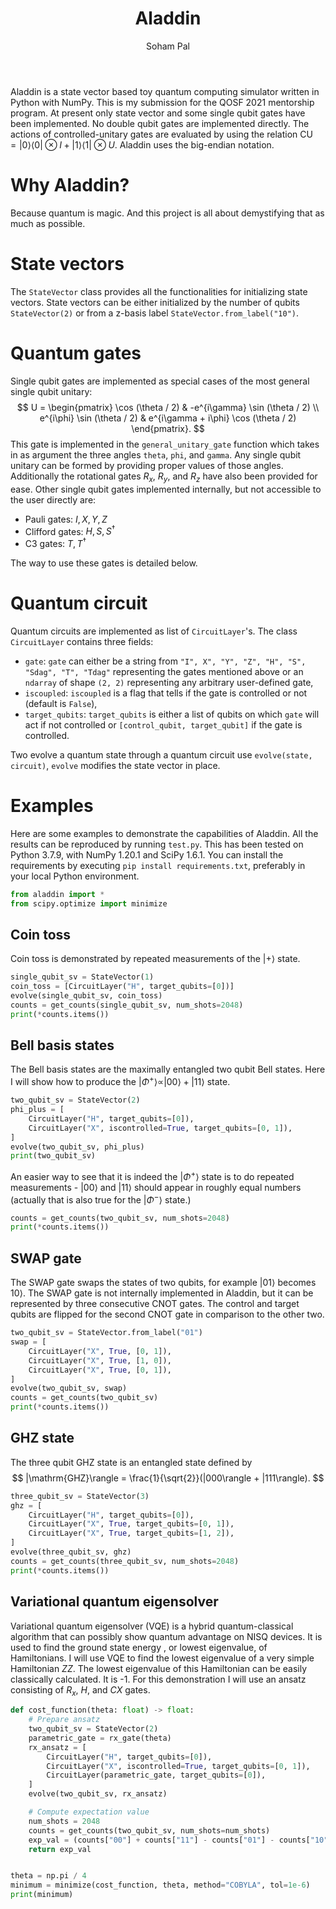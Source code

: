 # -*- org-src-preserve-indentation: t; org-edit-src-content: 0; -*-
#+TITLE: Aladdin
#+AUTHOR: Soham Pal
#+OPTIONS: num:nil author:t html-postamble:nil
#+PROPERTY: header-args :tangle test.py :jupyter-python :session py :kernel aladdin :async yes :results output replace :exports both :eval no-export

#+begin_src jupyter-python :exports none :results silent :tangle no
%load_ext autoreload
%autoreload 2
#+end_src


Aladdin is a state vector based toy quantum computing simulator written in
Python with NumPy. This is my submission for the QOSF 2021 mentorship program.
At present only state vector and some single qubit gates have been implemented.
No double qubit gates are implemented directly. The actions of
controlled-unitary gates are evaluated by using the relation \(\mathrm{CU}
= |0 \rangle \langle 0| \otimes I + |1 \rangle \langle 1| \otimes U \). Aladdin
uses the big-endian notation.

* Why Aladdin?
Because quantum is magic. And this project is all about demystifying that as
much as possible.

* State vectors
The =StateVector= class provides all the functionalities for initializing state
vectors. State vectors can be either initialized by the number of qubits
=StateVector(2)= or from a z-basis label =StateVector.from_label("10")=.

* Quantum gates
Single qubit gates are implemented as special cases of the most general single
qubit unitary:
\[
U = \begin{pmatrix}
\cos (\theta / 2) & -e^{i\gamma} \sin (\theta / 2) \\
e^{i\phi} \sin (\theta / 2) & e^{i\gamma + i\phi} \cos (\theta / 2)
\end{pmatrix}.
\]
This gate is implemented in the =general_unitary_gate= function which takes in
as argument the three angles =theta=, =phi=, and =gamma=. Any single qubit
unitary can be formed by providing proper values of those angles. Additionally
the rotational gates \(R_x\), \(R_y\), and \(R_z\) have also been provided for
ease. Other single qubit gates implemented internally, but not accessible to the
user directly are:
- Pauli gates: \(I, X, Y, Z\)
- Clifford gates: \(H, S, S^\dagger\)
- C3 gates: \(T, T^\dagger\)
The way to use these gates is detailed below.

* Quantum circuit
Quantum circuits are implemented as list of =CircuitLayer='s. The class
=CircuitLayer= contains three fields:
- =gate=: =gate= can either be a string from
  ="I", X", "Y", "Z", "H", "S", "Sdag", "T", "Tdag"= representing the gates
  mentioned above or an =ndarray= of shape =(2, 2)= representing any arbitrary
  user-defined gate,
- =iscoupled=: =iscoupled= is a flag that tells if the gate is controlled or not
  (default is =False=),
- =target_qubits=: =target_qubits= is either a list of qubits on which =gate=
  will act if not controlled or =[control_qubit, target_qubit]= if the gate is
  controlled.
Two evolve a quantum state through a quantum circuit use =evolve(state,
circuit)=, =evolve= modifies the state vector in place.

* Examples
Here are some examples to demonstrate the capabilities of Aladdin. All the
results can be reproduced by running =test.py=. This has been tested on Python
3.7.9, with NumPy 1.20.1 and SciPy 1.6.1. You can install the requirements by
executing =pip install requirements.txt=, preferably in your local Python
environment.

#+begin_src jupyter-python :results silent
from aladdin import *
from scipy.optimize import minimize
#+end_src

** Coin toss
Coin toss is demonstrated by repeated measurements of the \(|+\rangle\) state.
#+begin_src jupyter-python
single_qubit_sv = StateVector(1)
coin_toss = [CircuitLayer("H", target_qubits=[0])]
evolve(single_qubit_sv, coin_toss)
counts = get_counts(single_qubit_sv, num_shots=2048)
print(*counts.items())
#+end_src

#+RESULTS:
: ('0', 1023) ('1', 1025)

** Bell basis states
The Bell basis states are the maximally entangled two qubit Bell states. Here I
will show how to produce the \(|\Phi^+\rangle \propto |00\rangle + |11\rangle\) state.
#+begin_src jupyter-python
two_qubit_sv = StateVector(2)
phi_plus = [
    CircuitLayer("H", target_qubits=[0]),
    CircuitLayer("X", iscontrolled=True, target_qubits=[0, 1]),
]
evolve(two_qubit_sv, phi_plus)
print(two_qubit_sv)
#+end_src

#+RESULTS:
: [7.07106769e-01 0.00000000e+00 4.32978040e-17 7.07106769e-01]

An easier way to see that it is indeed the \(|\Phi^+\rangle\) state is to do
repeated measurements - \(|00\rangle\) and \(|11\rangle\) should appear in
roughly equal numbers (actually that is also true for the \(|\Phi^-\rangle\)
state.)
#+begin_src jupyter-python :results value
counts = get_counts(two_qubit_sv, num_shots=2048)
print(*counts.items())
#+end_src

#+RESULTS:
: ('11', 1044) ('00', 1004)

** SWAP gate
The SWAP gate swaps the states of two qubits, for example \(|01\rangle\) becomes
\(10\rangle\). The SWAP gate is not internally implemented in Aladdin, but it
can be represented by three consecutive CNOT gates. The control and target
qubits are flipped for the second CNOT gate in comparison to the other two.
#+begin_src jupyter-python :results value
two_qubit_sv = StateVector.from_label("01")
swap = [
    CircuitLayer("X", True, [0, 1]),
    CircuitLayer("X", True, [1, 0]),
    CircuitLayer("X", True, [0, 1]),
]
evolve(two_qubit_sv, swap)
counts = get_counts(two_qubit_sv)
print(*counts.items())
#+end_src

#+RESULTS:
: ('10', 1024)

** GHZ state
The three qubit GHZ state is an entangled state defined by
\[
|\mathrm{GHZ}\rangle = \frac{1}{\sqrt{2}}(|000\rangle + |111\rangle).
\]
#+begin_src jupyter-python :results value
three_qubit_sv = StateVector(3)
ghz = [
    CircuitLayer("H", target_qubits=[0]),
    CircuitLayer("X", True, target_qubits=[0, 1]),
    CircuitLayer("X", True, target_qubits=[1, 2]),
]
evolve(three_qubit_sv, ghz)
counts = get_counts(three_qubit_sv, num_shots=2048)
print(*counts.items())
#+end_src

#+RESULTS:
: ('111', 1026) ('000', 1022)

** Variational quantum eigensolver
Variational quantum eigensolver (VQE) is a hybrid quantum-classical algorithm
that can possibly show quantum advantage on NISQ devices. It is used to find the
ground state energy , or lowest eigenvalue, of Hamiltonians. I will use VQE to
find the lowest eigenvalue of a very simple Hamiltonian \(ZZ\). The lowest
eigenvalue of this Hamiltonian can be easily classically calculated. It is -1.
For this demonstration I will use an ansatz consisting of \(R_x\), \(H\), and
\(CX\) gates.

#+begin_src jupyter-python
def cost_function(theta: float) -> float:
    # Prepare ansatz
    two_qubit_sv = StateVector(2)
    parametric_gate = rx_gate(theta)
    rx_ansatz = [
        CircuitLayer("H", target_qubits=[0]),
        CircuitLayer("X", iscontrolled=True, target_qubits=[0, 1]),
        CircuitLayer(parametric_gate, target_qubits=[0]),
    ]
    evolve(two_qubit_sv, rx_ansatz)

    # Compute expectation value
    num_shots = 2048
    counts = get_counts(two_qubit_sv, num_shots=num_shots)
    exp_val = (counts["00"] + counts["11"] - counts["01"] - counts["10"]) / num_shots
    return exp_val


theta = np.pi / 4
minimum = minimize(cost_function, theta, method="COBYLA", tol=1e-6)
print(minimum)
#+end_src

#+RESULTS:
:      fun: -1.0
:    maxcv: 0.0
:  message: 'Optimization terminated successfully.'
:     nfev: 19
:   status: 1
:  success: True
:        x: array(3.16039816)
